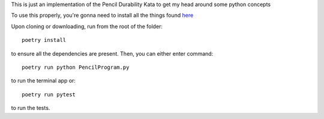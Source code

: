 This is just an implementation of the Pencil Durability Kata to get my head around some python concepts

To use this properly, you're gonna need to install all the things found `here <https://github.com/PillarTechnology/apprenticeship-2019Q1/wiki/Creating-a-Safe-Python-Dev-Environment>`_

Upon cloning or downloading, run from the root of the folder::

    poetry install

to ensure all the dependencies are present. Then, you can either enter command::

    poetry run python PencilProgram.py

to run the terminal app or::

    poetry run pytest

to run the tests.